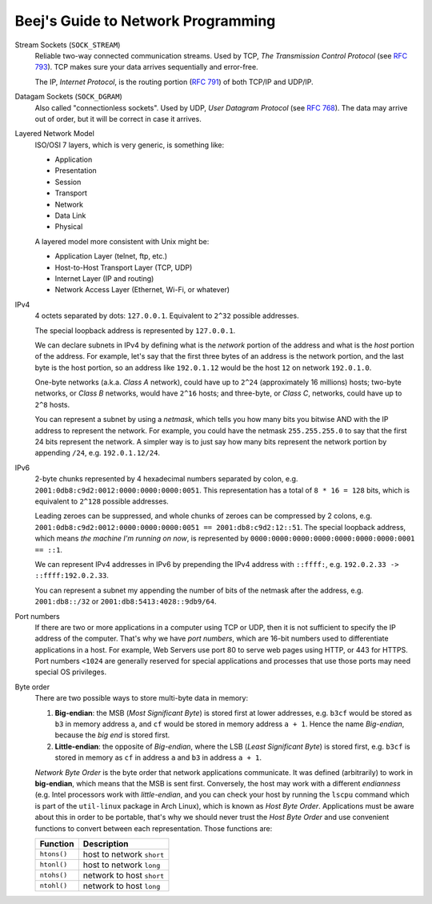 ===================================
Beej's Guide to Network Programming
===================================

Stream Sockets (``SOCK_STREAM``)
    Reliable two-way connected communication streams.  Used by TCP, *The
    Transmission Control Protocol* (see `RFC 793
    <https://tools.ietf.org/html/rfc793>`_).  TCP makes sure your data arrives
    sequentially and error-free.

    The IP, *Internet Protocol*, is the routing portion (`RFC 791
    <https://tools.ietf.org/html/rfc791>`_) of both TCP/IP and UDP/IP.

Datagam Sockets (``SOCK_DGRAM``)
    Also called "connectionless sockets".  Used by UDP, *User Datagram
    Protocol* (see `RFC 768 <https://tools.ietf.org/html/rfc768>`_).  The data
    may arrive out of order, but it will be correct in case it arrives.

Layered Network Model
    ISO/OSI 7 layers, which is very generic, is something like:

    * Application
    * Presentation
    * Session
    * Transport
    * Network
    * Data Link
    * Physical

    A layered model more consistent with Unix might be:

    * Application Layer (telnet, ftp, etc.)
    * Host-to-Host Transport Layer (TCP, UDP)
    * Internet Layer (IP and routing)
    * Network Access Layer (Ethernet, Wi-Fi, or whatever)

IPv4
    4 octets separated by dots: ``127.0.0.1``.  Equivalent to ``2^32`` possible
    addresses.

    The special loopback address is represented by ``127.0.0.1``.

    We can declare subnets in IPv4 by defining what is the *network* portion of
    the address and what is the *host* portion of the address.  For example,
    let's say that the first three bytes of an address is the network portion,
    and the last byte is the host portion, so an address like ``192.0.1.12``
    would be the host ``12`` on network ``192.0.1.0``.

    One-byte networks (a.k.a. *Class A* network), could have up to ``2^24``
    (approximately 16 millions) hosts; two-byte networks, or *Class B*
    networks, would have ``2^16`` hosts; and three-byte, or *Class C*,
    networks, could have up to ``2^8`` hosts.

    You can represent a subnet by using a *netmask*, which tells you how many
    bits you bitwise AND with the IP address to represent the network.  For
    example, you could have the netmask ``255.255.255.0`` to say that the first
    24 bits represent the network.  A simpler way is to just say how many bits
    represent the network portion by appending ``/24``, e.g. ``192.0.1.12/24``.

IPv6
    2-byte chunks represented by 4 hexadecimal numbers separated by colon, e.g.
    ``2001:0db8:c9d2:0012:0000:0000:0000:0051``.  This representation has a
    total of ``8 * 16 = 128`` bits, which is equivalent to ``2^128`` possible
    addresses.

    Leading zeroes can be suppressed, and whole chunks of zeroes can be
    compressed by 2 colons, e.g. ``2001:0db8:c9d2:0012:0000:0000:0000:0051 ==
    2001:db8:c9d2:12::51``.  The special loopback address, which means *the
    machine I'm running on now*, is represented by
    ``0000:0000:0000:0000:0000:0000:0000:0001 == ::1``.

    We can represent IPv4 addresses in IPv6 by prepending the IPv4 address with
    ``::ffff:``, e.g. ``192.0.2.33 -> ::ffff:192.0.2.33``.

    You can represent a subnet my appending the number of bits of the netmask
    after the address, e.g. ``2001:db8::/32`` or
    ``2001:db8:5413:4028::9db9/64``.

Port numbers
    If there are two or more applications in a computer using TCP or UDP, then
    it is not sufficient to specify the IP address of the computer.  That's why
    we have *port numbers*, which are 16-bit numbers used to differentiate
    applications in a host.  For example, Web Servers use port 80 to serve web
    pages using HTTP, or 443 for HTTPS.  Port numbers ``<1024`` are generally
    reserved for special applications and processes that use those ports may
    need special OS privileges.

Byte order
    There are two possible ways to store multi-byte data in memory:

    #. **Big-endian**: the MSB (*Most Significant Byte*) is stored first at
       lower addresses, e.g. ``b3cf`` would be stored as ``b3`` in memory
       address ``a``, and ``cf`` would be stored in memory address ``a + 1``.
       Hence the name *Big-endian*, because the *big end* is stored first.
    #. **Little-endian**: the opposite of *Big-endian*, where the LSB (*Least
       Significant Byte*) is stored first, e.g. ``b3cf`` is stored in memory as
       ``cf`` in address ``a`` and ``b3`` in address ``a + 1``.

    *Network Byte Order* is the byte order that network applications
    communicate.  It was defined (arbitrarily) to work in **big-endian**, which
    means that the MSB is sent first.  Conversely, the host may work with a
    different *endianness* (e.g. Intel processors work with
    *little-endian*, and you can check your host by running the ``lscpu``
    command which is part of the ``util-linux`` package in Arch Linux), which
    is known as *Host Byte Order*.  Applications must be aware about this in
    order to be portable, that's why we should never trust the *Host Byte
    Order* and use convenient functions to convert between each representation.
    Those functions are:

    ============= ===========================
     Function      Description
    ============= ===========================
     ``htons()``   host to network ``short`` 
     ``htonl()``   host to network ``long``  
     ``ntohs()``   network to host ``short`` 
     ``ntohl()``   network to host ``long``  
    ============= ===========================
